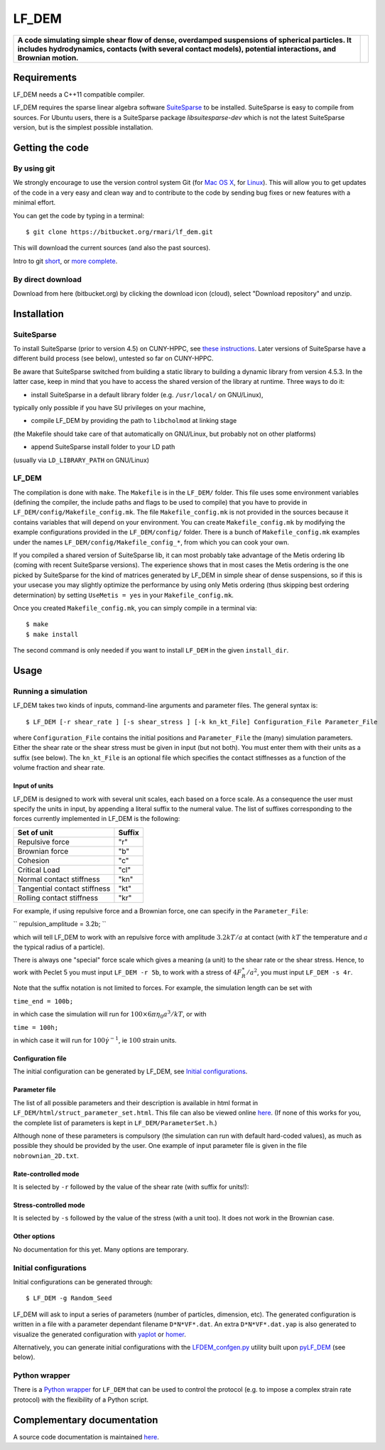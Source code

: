 LF\_DEM
=======

+--------------------------------------------------------------------------------------------------------------------------------------------------------------------------------------------------------------------+------------+
| **A code simulating simple shear flow of dense, overdamped suspensions of spherical particles. It includes hydrodynamics, contacts (with several contact models), potential interactions, and Brownian motion.**   | |image0|   |
+--------------------------------------------------------------------------------------------------------------------------------------------------------------------------------------------------------------------+------------+

Requirements
------------

LF\_DEM needs a C++11 compatible compiler.

LF\_DEM requires the sparse linear algebra software `SuiteSparse
<http://faculty.cse.tamu.edu/davis/suitesparse.html>`__ to be
installed. SuiteSparse is easy to compile from sources. For Ubuntu
users, there is a SuiteSparse package `libsuitesparse-dev` which is
not the latest SuiteSparse version, but is the simplest possible
installation.


Getting the code
----------------

By using git
~~~~~~~~~~~~

We strongly encourage to use the version control system Git (for `Mac OS
X <http://git-scm.com/download/mac>`__, for
`Linux <http://git-scm.com/download/linux>`__). This will allow you to
get updates of the code in a very easy and clean way and to contribute
to the code by sending bug fixes or new features with a minimal effort.

You can get the code by typing in a terminal:

::

    $ git clone https://bitbucket.org/rmari/lf_dem.git

This will download the current sources (and also the past sources).

Intro to git `short <https://try.github.io/levels/1/challenges/1>`__,
or `more complete <https://git-scm.com/docs/gittutorial>`__.

By direct download
~~~~~~~~~~~~~~~~~~

Download from here (bitbucket.org) by clicking the download icon
(cloud), select "Download repository" and unzip.

Installation
------------

SuiteSparse
~~~~~~~~~~~

To install SuiteSparse (prior to version 4.5) on CUNY-HPPC, see `these
instructions <./SuiteSparse_Install.md>`__. Later versions of SuiteSparse
have a different build process (see below), untested so far on CUNY-HPPC.

Be aware that SuiteSparse switched from building a static
library to building a dynamic library from version 4.5.3.
In the latter case, keep in mind that you have to access the shared version
of the library at runtime. Three ways to do it:

- install SuiteSparse in a default library folder (e.g. ``/usr/local/`` on GNU/Linux),
typically only possible if you have SU privileges on your machine,

- compile LF_DEM by providing the path to ``libcholmod`` at linking stage
(the Makefile should take care of that automatically on GNU/Linux, but probably not on other platforms)

- append SuiteSparse install folder to your LD path
(usually via ``LD_LIBRARY_PATH`` on GNU/Linux)

LF_DEM
~~~~~~

The compilation is done with ``make``. The ``Makefile`` is in the ``LF_DEM/`` folder.
This file uses some environment variables (defining the compiler, the include paths and flags to be used
to compile) that you have to provide in ``LF_DEM/config/Makefile_config.mk``.
The file ``Makefile_config.mk`` is not provided in the sources
because it contains variables that will depend on your environment.
You can create  ``Makefile_config.mk`` by modifying the example configurations provided in the
``LF_DEM/config/`` folder. There is a bunch of ``Makefile_config.mk`` examples
under the names ``LF_DEM/config/Makefile_config_*``, from which you can cook
your own.

If you compiled a shared version of SuiteSparse lib, it can most probably take advantage
of the Metis ordering lib (coming with recent SuiteSparse versions).
The experience shows that in most cases the Metis ordering is the one picked by SuiteSparse for the kind
of matrices generated by LF_DEM in simple shear of dense suspensions,
so if this is your usecase you may slightly optimize the performance by using only Metis ordering
(thus skipping best ordering determination) by setting ``UseMetis = yes``
in your ``Makefile_config.mk``.

Once you created ``Makefile_config.mk``, you can simply compile in a
terminal via:

::

    $ make
    $ make install

The second command is only needed if you want to install ``LF_DEM`` in
the given ``install_dir``.

Usage
-----

Running a simulation
~~~~~~~~~~~~~~~~~~~~

LF\_DEM takes two kinds of inputs, command-line arguments and parameter
files. The general syntax is:

::

    $ LF_DEM [-r shear_rate ] [-s shear_stress ] [-k kn_kt_File] Configuration_File Parameter_File

where ``Configuration_File`` contains the initial positions and
``Parameter_File`` the (many) simulation parameters. Either the shear
rate or the shear stress must be given in input (but not both). You must
enter them with their units as a suffix (see below). The ``kn_kt_File``
is an optional file which specifies the contact stiffnesses as a
function of the volume fraction and shear rate.

Input of units
^^^^^^^^^^^^^^

LF\_DEM is designed to work with several unit scales, each based on a
force scale. As a consequence the user must specify the units in input,
by appending a literal suffix to the numeral value. The list of
suffixes corresponding to the forces currently implemented in LF\_DEM is
the following:

+---------------------------------+----------+
| Set of unit                     | Suffix   |
+=================================+==========+
| Repulsive force                 | "r"      |
+---------------------------------+----------+
| Brownian force                  | "b"      |
+---------------------------------+----------+
| Cohesion                        | "c"      |
+---------------------------------+----------+
| Critical Load                   | "cl"     |
+---------------------------------+----------+
| Normal contact stiffness        | "kn"     |
+---------------------------------+----------+
| Tangential contact stiffness    | "kt"     |
+---------------------------------+----------+
| Rolling contact stiffness       | "kr"     |
+---------------------------------+----------+

For example, if using repulsive force and a Brownian force, one can
specify in the ``Parameter_File``:

``
repulsion_amplitude = 3.2b;
``

which
will tell LF\_DEM to work with an repulsive force with amplitude :math:`3.2kT/a` at contact (with :math:`kT` the temperature and :math:`a` the typical radius of a particle).

There is always one "special" force scale which gives a meaning (a unit)
to the shear rate or the shear stress. Hence, to work with Peclet 5 you
must input ``LF_DEM -r 5b``, to work with a stress of :math:`4F_R^{\ast}/a^2`, you must input ``LF_DEM -s 4r``.


Note that the suffix notation is not limited to forces. For example, the simulation
length can be set with

``time_end = 100b;``

in which case the simulation
will run for :math:`100\times 6\pi\eta_0 a^3/kT`, or with

``time = 100h;``

in which case it will run for :math:`100 \dot\gamma^{-1}`, ie :math:`100` strain units.



Configuration file
^^^^^^^^^^^^^^^^^^

The initial configuration can be generated by LF\_DEM, see `Initial
configurations <#initial>`__.

Parameter file
^^^^^^^^^^^^^^

The list of all possible parameters and their description is available
in html format in ``LF_DEM/html/struct_parameter_set.html``. This file
can also be viewed online
`here <http://rmari.bitbucket.org/LF_DEM_doc/struct_parameter_set.html>`__.
(If none of this works for you, the complete list of parameters is kept
in ``LF_DEM/ParameterSet.h``.)

Although none of these parameters is compulsory (the simulation can run
with default hard-coded values), as much as possible they should be
provided by the user. One example of input parameter file is given in
the file ``nobrownian_2D.txt``.

Rate-controlled mode
^^^^^^^^^^^^^^^^^^^^

It is selected by ``-r`` followed by the value of the shear rate (with
suffix for units!): |image1|

Stress-controlled mode
^^^^^^^^^^^^^^^^^^^^^^

It is selected by ``-s`` followed by the value of the stress (with a
unit too). It does not work in the Brownian case.

Other options
^^^^^^^^^^^^^

No documentation for this yet. Many options are temporary.

Initial configurations
~~~~~~~~~~~~~~~~~~~~~~

Initial configurations can be generated through:

::

    $ LF_DEM -g Random_Seed

LF\_DEM will ask to input a series of parameters (number of particles,
dimension, etc). The generated configuration is written in a file with a
parameter dependant filename ``D*N*VF*.dat``. An extra
``D*N*VF*.dat.yap`` is also generated to visualize the generated
configuration with `yaplot <https://github.com/vitroid/Yaplot>`__ or
`homer <https://github.com/rmari/homer>`__.

Alternatively, you can generate initial configurations with the
`LFDEM_confgen.py <https://github.com/rmari/pyLF_DEM_toolbox>`__ utility built
upon `pyLF_DEM <https://github.com/rmari/pyLF_DEM>`__ (see below).

Python wrapper
~~~~~~~~~~~~~~

There is a `Python wrapper <https://github.com/rmari/pyLF_DEM>`__
for ``LF_DEM`` that can be used to control the protocol
(e.g. to impose a complex strain rate protocol) with the flexibility
of a Python script.


Complementary documentation
---------------------------

A source code documentation is maintained `here <http://rmari.bitbucket.org/LF_DEM_doc/>`__.

.. |image0| image:: ./snapshot.png
.. |image1| image:: ./rate_units_example.gif
